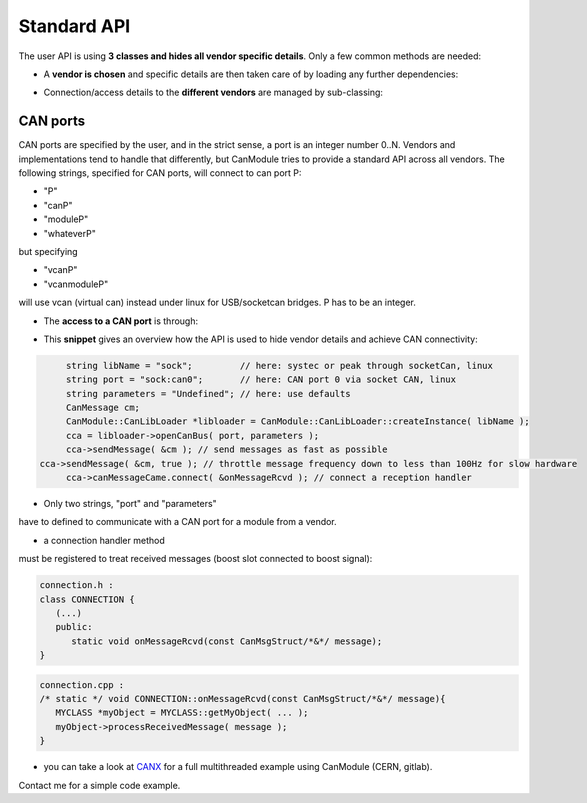 ============
Standard API
============

The user API is using **3 classes and hides all vendor specific details**.
Only a few common methods are needed:

* A **vendor is chosen** and specific details are then taken care of by loading any further dependencies:
	
.. doxygenclass:: CanModule::CanLibLoader
	:project: CanModule

* Connection/access details to the **different vendors** are managed by sub-classing:

.. doxygenclass:: CanModule::CCanAccess 
	:project: CanModule
	

CAN ports
---------

CAN ports are specified by the user, and in the strict sense, a port is an integer number 0..N.
Vendors and implementations tend to handle that differently, but CanModule tries to provide a
standard API across all vendors. The following strings, specified for CAN ports, will connect 
to can port P:

* "P"
* "canP"
* "moduleP"
* "whateverP"

but specifying

* "vcanP"
* "vcanmoduleP"

will use vcan (virtual can) instead under linux for USB/socketcan bridges. P has to be an integer. 

* The **access to a CAN port** is through:

.. doxygenclass:: CanModule::CanBusAccess
	:project: CanModule
	:members: openCanBus, closeCanBus


* This **snippet** gives an overview how the API is used to hide vendor details and achieve CAN connectivity:

.. code-block:: c++

	string libName = "sock";         // here: systec or peak through socketCan, linux
	string port = "sock:can0";       // here: CAN port 0 via socket CAN, linux
	string parameters = "Undefined"; // here: use defaults
	CanMessage cm;
	CanModule::CanLibLoader *libloader = CanModule::CanLibLoader::createInstance( libName );
	cca = libloader->openCanBus( port, parameters );
	cca->sendMessage( &cm ); // send messages as fast as possible
   cca->sendMessage( &cm, true ); // throttle message frequency down to less than 100Hz for slow hardware
	cca->canMessageCame.connect( &onMessageRcvd ); // connect a reception handler 
	
	
* Only two strings, "port" and "parameters"

have to defined to communicate with a CAN port for a module from a vendor.

* a connection handler method

must be registered to treat received messages (boost slot connected to boost signal):

.. code-block:: c++

	connection.h :
	class CONNECTION {
	   (...)
	   public: 
	      static void onMessageRcvd(const CanMsgStruct/*&*/ message); 
	}
	

.. code-block:: c++

	connection.cpp :
	/* static */ void CONNECTION::onMessageRcvd(const CanMsgStruct/*&*/ message){
	   MYCLASS *myObject = MYCLASS::getMyObject( ... );
	   myObject->processReceivedMessage( message );
	}
	

* you can take a look at `CANX`_ for a full multithreaded example using CanModule (CERN, gitlab).
Contact me for a simple code example.

.. _CANX: https://gitlab.cern.ch/mludwig/canx.git


